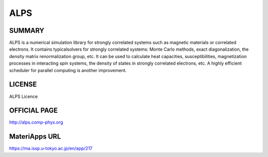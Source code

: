 ALPS
====

SUMMARY
-------

ALPS is a numerical simulation library for strongly correlated systems
such as magnetic materials or correlated electrons. It contains
typicalsolvers for strongly correlated systems: Monte Carlo methods,
exact diagonalization, the density matrix renormalization group, etc. It
can be used to calculate heat capacities, susceptibilities,
magnetization processes in interacting spin systems, the density of
states in strongly correlated electrons, etc. A highly efficient
scheduler for parallel computing is another improvement.

LICENSE
-------

ALPS Licence

OFFICIAL PAGE
-------------

http://alps.comp-phys.org

MateriApps URL
--------------

https://ma.issp.u-tokyo.ac.jp/en/app/217

